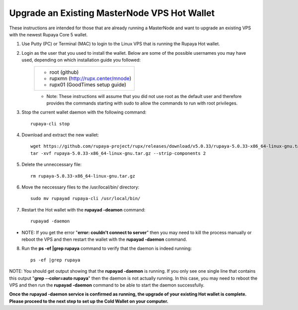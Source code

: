 .. _upgradeexistingmn:

.. _upgradehotwallet:

=============================================
Upgrade an Existing MasterNode VPS Hot Wallet
=============================================

These instructions are intended for those that are already running a MasterNode and want to upgrade an existing VPS with the newest Rupaya Core 5 wallet.

1. Use Putty (PC) or Terminal (MAC) to login to the Linux VPS that is running the Rupaya Hot wallet.  

2. Login as the user that you used to install the wallet.  Below are some of the possible usernames you may have used, depending on which installation guide you followed:
	+-------------------------------------+
	|* root (github)                      |
	|* rupxmn (http://rupx.center/mnode)  |
	|* rupx01 (GoodTimes setup guide)     |
	+-------------------------------------+
	* Note: These instructions will assume that you did not use root as the default user and therefore provides the commands starting with sudo to allow the commands to run with root privileges.

3. Stop the current wallet daemon with the following command::

	rupaya-cli stop

4. Download and extract the new wallet::

	wget https://github.com/rupaya-project/rupx/releases/download/v5.0.33/rupaya-5.0.33-x86_64-linux-gnu.tar.gz
	tar -xvf rupaya-5.0.33-x86_64-linux-gnu.tar.gz --strip-components 2

5. Delete the unneccessary file::

	rm rupaya-5.0.33-x86_64-linux-gnu.tar.gz

6. Move the neccessary files to the /usr/local/bin/ directory::

	sudo mv rupayad rupaya-cli /usr/local/bin/

7. Restart the Hot wallet with the **rupayad -deamon** command::

	rupayad -daemon
	
* NOTE: If you get the error "**error: couldn't connect to server**" then you may need to kill the process manually or reboot the VPS and then restart the wallet with the **rupayad -daemon** command.

8. Run the **ps -ef |grep rupaya** command to verify that the daemon is indeed running::

	ps -ef |grep rupaya
	
NOTE: You should get output showing that the **rupayad -daemon** is running.  If you only see one single line that contains this output "**grep --color=auto rupaya**" then the daemon is not actually running.  In this case, you may need to reboot the VPS and then run the **rupayad -daemon** command to be able to start the daemon successfully.

**Once the rupayad -daemon service is confirmed as running, the upgrade of your existing Hot wallet is complete.  Please proceed to the next step to set up the Cold Wallet on your computer.**